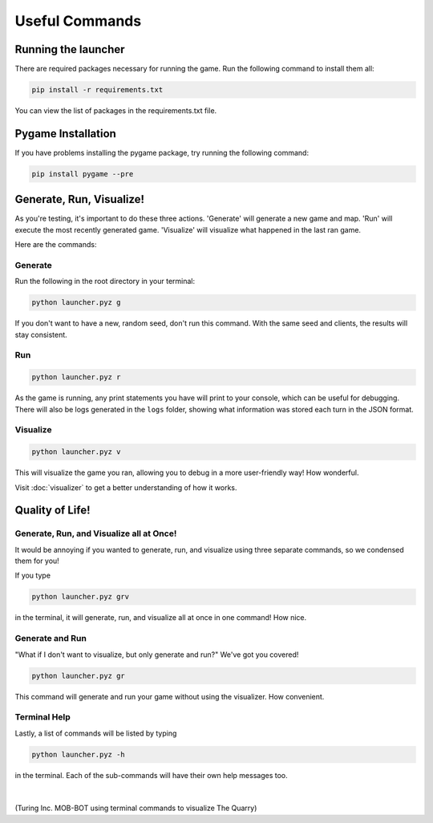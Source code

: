 ===============
Useful Commands
===============

.. raw:: html

    <style> .red {color:#BC0C25; font-weight:bold; font-size:16px} </style>

.. role:: red

Running the launcher
====================

There are required packages necessary for running the game. Run the following command to install them all:

.. code-block:: console

    pip install -r requirements.txt

You can view the list of packages in the requirements.txt file.


Pygame Installation
===================

If you have problems installing the pygame package, try running the following command:

.. code-block:: console

    pip install pygame --pre


Generate, Run, Visualize!
=========================

As you're testing, it's important to do these three actions. 'Generate' will generate a new game and map.
'Run' will execute the most recently generated game. 'Visualize' will visualize what happened in the last ran game.

Here are the commands:

Generate
--------

Run the following in the root directory in your terminal:

.. code-block::

    python launcher.pyz g

If you don't want to have a new, random seed, don't run this command. With the same seed and clients, the results will
stay consistent.


Run
---

.. code-block::

    python launcher.pyz r

As the game is running, any print statements you have will print to your console, which can be useful for
debugging. There will also be logs generated in the ``logs`` folder, showing what information was stored each turn in
the JSON format.

Visualize
----------

.. code-block::

    python launcher.pyz v

This will visualize the game you ran, allowing you to debug in a more user-friendly way! How wonderful.

Visit :doc:`visualizer` to get a better understanding of how it works.


Quality of Life!
================

Generate, Run, and Visualize all at Once!
-----------------------------------------
It would be annoying if you wanted to generate, run, and visualize using three separate commands, so we condensed
them for you!

If you type

.. code-block::

    python launcher.pyz grv

in the terminal, it will generate, run, and visualize all at once in one command! How nice.


Generate and Run
----------------

"What if I don't want to visualize, but only generate and run?" We've got you covered!

.. code-block::

    python launcher.pyz gr

This command will generate and run your game without using the visualizer. How convenient.


Terminal Help
-------------

Lastly, a list of commands will be listed by typing

.. code-block::

    python launcher.pyz -h

in the terminal. Each of the sub-commands will have their own help messages too.

|

.. figure:: ./_static/images/turing_comp.png

(:red:`Turing Inc.` MOB-BOT using terminal commands to visualize The Quarry)

